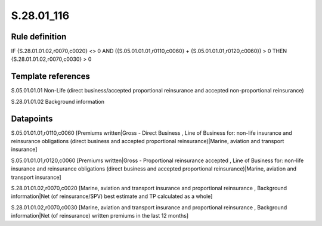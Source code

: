===========
S.28.01_116
===========

Rule definition
---------------

IF {S.28.01.01.02,r0070,c0020} <> 0 AND ({S.05.01.01.01,r0110,c0060} + {S.05.01.01.01,r0120,c0060}) > 0  THEN {S.28.01.01.02,r0070,c0030} > 0


Template references
-------------------

S.05.01.01.01 Non-Life (direct business/accepted proportional reinsurance and accepted non-proportional reinsurance)

S.28.01.01.02 Background information


Datapoints
----------

S.05.01.01.01,r0110,c0060 [Premiums written|Gross - Direct Business , Line of Business for: non-life insurance and reinsurance obligations (direct business and accepted proportional reinsurance)|Marine, aviation and transport insurance]

S.05.01.01.01,r0120,c0060 [Premiums written|Gross - Proportional reinsurance accepted , Line of Business for: non-life insurance and reinsurance obligations (direct business and accepted proportional reinsurance)|Marine, aviation and transport insurance]

S.28.01.01.02,r0070,c0020 [Marine, aviation and transport insurance and proportional reinsurance , Background information|Net (of reinsurance/SPV) best estimate and TP calculated as a whole]

S.28.01.01.02,r0070,c0030 [Marine, aviation and transport insurance and proportional reinsurance , Background information|Net (of reinsurance) written premiums in the last 12 months]



